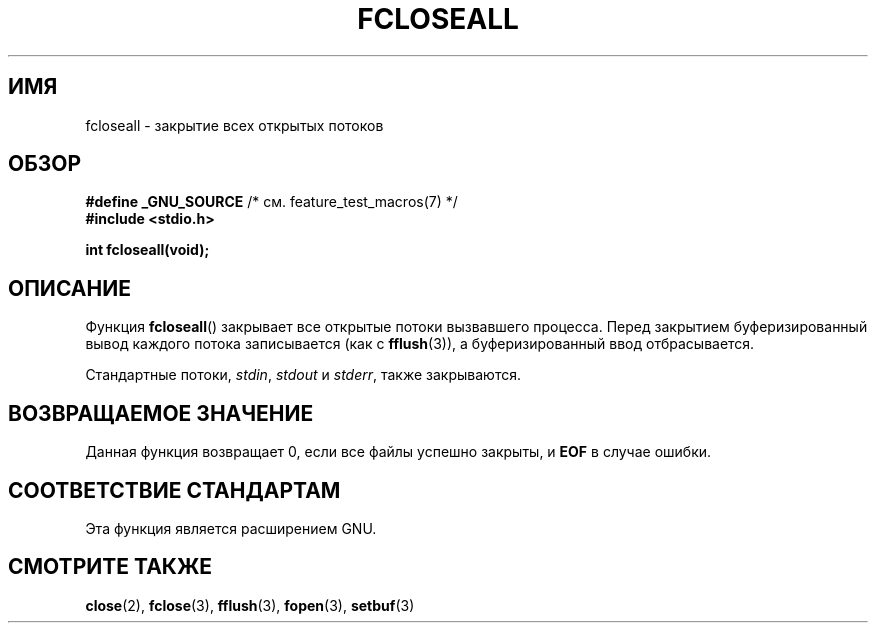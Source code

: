.\" Copyright (c) 2006 by Michael Kerrisk <mtk.manpages@gmail.com>
.\"
.\" Permission is granted to make and distribute verbatim copies of this
.\" manual provided the copyright notice and this permission notice are
.\" preserved on all copies.
.\"
.\" Permission is granted to copy and distribute modified versions of this
.\" manual under the conditions for verbatim copying, provided that the
.\" entire resulting derived work is distributed under the terms of a
.\" permission notice identical to this one.
.\"
.\" Since the Linux kernel and libraries are constantly changing, this
.\" manual page may be incorrect or out-of-date.  The author(s) assume no
.\" responsibility for errors or omissions, or for damages resulting from
.\" the use of the information contained herein.  The author(s) may not
.\" have taken the same level of care in the production of this manual,
.\" which is licensed free of charge, as they might when working
.\" professionally.
.\"
.\" Formatted or processed versions of this manual, if unaccompanied by
.\" the source, must acknowledge the copyright and authors of this work.
.\" License.
.\"
.\"*******************************************************************
.\"
.\" This file was generated with po4a. Translate the source file.
.\"
.\"*******************************************************************
.TH FCLOSEALL 3 2006\-12\-27 GNU "Руководство программиста Linux"
.SH ИМЯ
fcloseall \- закрытие всех открытых потоков
.SH ОБЗОР
.nf
\fB#define _GNU_SOURCE\fP         /* см. feature_test_macros(7) */
\fB#include <stdio.h>\fP
.sp
\fBint fcloseall(void);\fP
.fi
.SH ОПИСАНИЕ
Функция \fBfcloseall\fP() закрывает все открытые потоки вызвавшего
процесса. Перед закрытием буферизированный вывод каждого потока записывается
(как с \fBfflush\fP(3)), а буферизированный ввод отбрасывается.

Стандартные потоки, \fIstdin\fP, \fIstdout\fP и \fIstderr\fP, также закрываются.
.SH "ВОЗВРАЩАЕМОЕ ЗНАЧЕНИЕ"
Данная функция возвращает 0, если все файлы успешно закрыты, и \fBEOF\fP в
случае ошибки.
.SH "СООТВЕТСТВИЕ СТАНДАРТАМ"
Эта функция является расширением GNU.
.SH "СМОТРИТЕ ТАКЖЕ"
\fBclose\fP(2), \fBfclose\fP(3), \fBfflush\fP(3), \fBfopen\fP(3), \fBsetbuf\fP(3)

